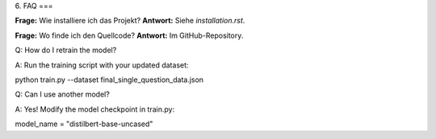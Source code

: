 6. FAQ
===

**Frage:** Wie installiere ich das Projekt?  
**Antwort:** Siehe `installation.rst`.

**Frage:** Wo finde ich den Quellcode?  
**Antwort:** Im GitHub-Repository.

Q: How do I retrain the model?

A: Run the training script with your updated dataset:

python train.py --dataset final_single_question_data.json

Q: Can I use another model?

A: Yes! Modify the model checkpoint in train.py:

model_name = "distilbert-base-uncased"


